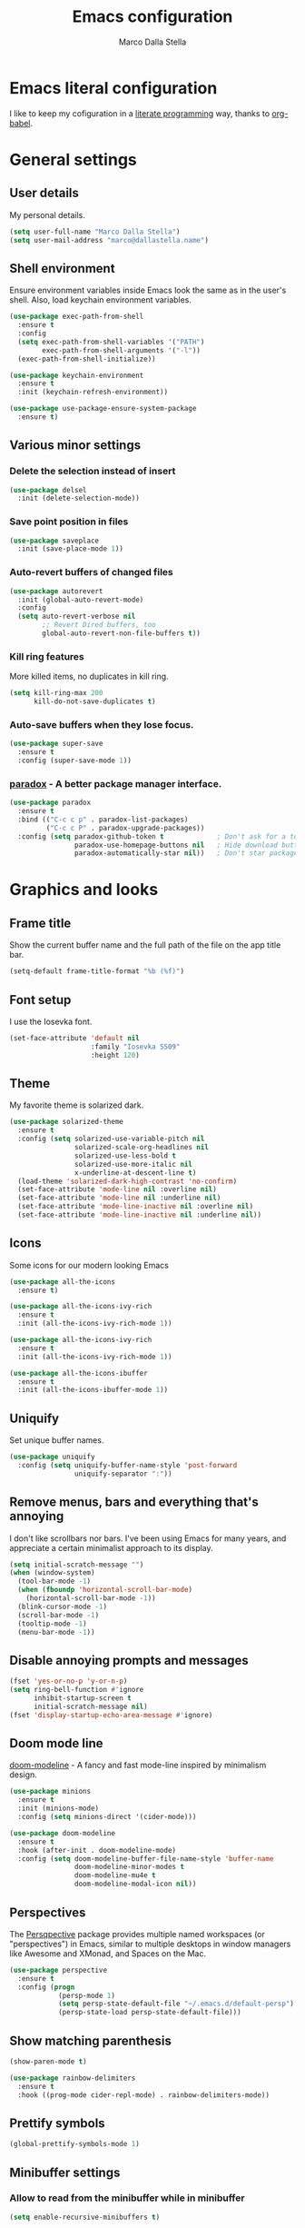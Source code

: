 #+TITLE: Emacs configuration
#+AUTHOR: Marco Dalla Stella
#+EMAIL: marco@dallastella.name

* Emacs literal configuration
  I like to keep my cofiguration in a [[https://en.wikipedia.org/wiki/Literate_programming][literate programming]] way, thanks to [[https://orgmode.org/worg/org-contrib/babel/intro.html][org-babel]].


* General settings
** User details
   My personal details.

#+begin_src emacs-lisp
  (setq user-full-name "Marco Dalla Stella")
  (setq user-mail-address "marco@dallastella.name")
#+end_src

** Shell environment
   Ensure environment variables inside Emacs look the same as in the user's
   shell. Also, load keychain environment variables.

#+begin_src emacs-lisp
  (use-package exec-path-from-shell
    :ensure t
    :config
    (setq exec-path-from-shell-variables '("PATH")
          exec-path-from-shell-arguments '("-l"))
    (exec-path-from-shell-initialize))

  (use-package keychain-environment
    :ensure t
    :init (keychain-refresh-environment))

  (use-package use-package-ensure-system-package
    :ensure t)
#+end_src

** Various minor settings
*** Delete the selection instead of insert

#+begin_src emacs-lisp
  (use-package delsel
    :init (delete-selection-mode))
#+end_src

*** Save point position in files

#+begin_src emacs-lisp
  (use-package saveplace
    :init (save-place-mode 1))
#+end_src

*** Auto-revert buffers of changed files

#+begin_src emacs-lisp
  (use-package autorevert
    :init (global-auto-revert-mode)
    :config
    (setq auto-revert-verbose nil
          ;; Revert Dired buffers, too
          global-auto-revert-non-file-buffers t))
#+end_src

*** Kill ring features
    More killed items, no duplicates in kill ring.

#+begin_src emacs-lisp
  (setq kill-ring-max 200
        kill-do-not-save-duplicates t)
#+end_src

*** Auto-save buffers when they lose focus.

#+begin_src emacs-lisp
  (use-package super-save
    :ensure t
    :config (super-save-mode 1))
#+end_src

*** [[https://github.com/Malabarba/paradox][paradox]] - A better package manager interface.

#+begin_src emacs-lisp
  (use-package paradox
    :ensure t
    :bind (("C-c c p" . paradox-list-packages)
           ("C-c c P" . paradox-upgrade-packages))
    :config (setq paradox-github-token t             ; Don't ask for a token
                  paradox-use-homepage-buttons nil   ; Hide download button
                  paradox-automatically-star nil))   ; Don't star packages automatically
#+end_src


* Graphics and looks
** Frame title
   Show the current buffer name and the full path of the file on the app title
   bar.

#+begin_src emacs-lisp
  (setq-default frame-title-format "%b (%f)")
#+end_src

** Font setup
   I use the Iosevka font.

#+begin_src emacs-lisp
  (set-face-attribute 'default nil
                      :family "Iosevka SS09"
                      :height 120)
#+end_src

** Theme
   My favorite theme is solarized dark.

#+begin_src emacs-lisp
  (use-package solarized-theme
    :ensure t
    :config (setq solarized-use-variable-pitch nil
                  solarized-scale-org-headlines nil
                  solarized-use-less-bold t
                  solarized-use-more-italic nil
                  x-underline-at-descent-line t)
    (load-theme 'solarized-dark-high-contrast 'no-confirm)
    (set-face-attribute 'mode-line nil :overline nil)
    (set-face-attribute 'mode-line nil :underline nil)
    (set-face-attribute 'mode-line-inactive nil :overline nil)
    (set-face-attribute 'mode-line-inactive nil :underline nil))
#+end_src

** Icons
   Some icons for our modern looking Emacs
#+begin_src emacs-lisp
  (use-package all-the-icons
    :ensure t)

  (use-package all-the-icons-ivy-rich
    :ensure t
    :init (all-the-icons-ivy-rich-mode 1))

  (use-package all-the-icons-ivy-rich
    :ensure t
    :init (all-the-icons-ivy-rich-mode 1))

  (use-package all-the-icons-ibuffer
    :ensure t
    :init (all-the-icons-ibuffer-mode 1))
#+end_src

#+RESULTS:

** Uniquify
   Set unique buffer names.

#+begin_src emacs-lisp
  (use-package uniquify
    :config (setq uniquify-buffer-name-style 'post-forward
                  uniquify-separator ":"))
#+end_src

** Remove menus, bars and everything that's annoying
   I don't like scrollbars nor bars. I've been using Emacs for many years, and
   appreciate a certain minimalist approach to its display.

#+begin_src emacs-lisp
  (setq initial-scratch-message "")
  (when (window-system)
    (tool-bar-mode -1)
    (when (fboundp 'horizontal-scroll-bar-mode)
      (horizontal-scroll-bar-mode -1))
    (blink-cursor-mode -1)
    (scroll-bar-mode -1)
    (tooltip-mode -1)
    (menu-bar-mode -1))
#+end_src

** Disable annoying prompts and messages

#+begin_src emacs-lisp
  (fset 'yes-or-no-p 'y-or-n-p)
  (setq ring-bell-function #'ignore
        inhibit-startup-screen t
        initial-scratch-message nil)
  (fset 'display-startup-echo-area-message #'ignore)
#+end_src

** Doom mode line
   [[https://github.com/seagle0128/doom-modeline][doom-modeline]] - A fancy and fast mode-line inspired by minimalism design.

#+begin_src emacs-lisp
  (use-package minions
    :ensure t
    :init (minions-mode)
    :config (setq minions-direct '(cider-mode)))

  (use-package doom-modeline
    :ensure t
    :hook (after-init . doom-modeline-mode)
    :config (setq doom-modeline-buffer-file-name-style 'buffer-name
                  doom-modeline-minor-modes t
                  doom-modeline-mu4e t
                  doom-modeline-modal-icon nil))
#+end_src

** Perspectives
   The [[https://github.com/nex3/perspective-el][Persqpective]] package provides multiple named workspaces (or
   "perspectives") in Emacs, similar to multiple desktops in window managers
   like Awesome and XMonad, and Spaces on the Mac.

#+begin_src emacs-lisp
  (use-package perspective
    :ensure t
    :config (progn
              (persp-mode 1)
              (setq persp-state-default-file "~/.emacs.d/default-persp")
              (persp-state-load persp-state-default-file)))
#+end_src

** Show matching parenthesis

#+begin_src emacs-lisp
  (show-paren-mode t)

  (use-package rainbow-delimiters
    :ensure t
    :hook ((prog-mode cider-repl-mode) . rainbow-delimiters-mode))
#+end_src

** Prettify symbols

#+begin_src emacs-lisp
  (global-prettify-symbols-mode 1)
#+end_src

** Minibuffer settings
*** Allow to read from the minibuffer while in minibuffer

#+begin_src emacs-lisp
  (setq enable-recursive-minibuffers t)
#+end_src

*** Show the minibuffer depth (when larger than 1).

#+begin_src emacs-lisp
  (minibuffer-depth-indicate-mode 1)
#+end_src

*** Never use dialogs for minibuffer input and store more history.

#+begin_src emacs-lisp
  (setq use-dialog-box nil
        history-length 1000)
#+end_src

*** Save minibuffer history.

#+begin_src emacs-lisp
  (use-package savehist
    :init (savehist-mode t)
    :config (setq savehist-save-minibuffer-history t
                  savehist-autosave-interval 180))
#+end_src

** Scratch settings
   Use `emacs-lisp-mode' instead of `lisp-interaction-mode' for scratch buffer.

#+begin_src emacs-lisp
  (setq initial-major-mode 'emacs-lisp-mode)
#+end_src

** Which-key
   [[https://github.com/justbur/emacs-which-key][Which-key]] – Emacs package that displays available keybindings in popup.

#+begin_src emacs-lisp
  (use-package which-key
    :ensure t
    :init (which-key-mode)
    :config (setq which-key-idle-delay 0.4
                  which-key-sort-order 'which-key-prefix-then-key-order))
#+end_src



* Editing settings
** Misc variable settings
*** Does anyone type =yes= anymore?

#+begin_src emacs-lisp
  (fset 'yes-or-no-p 'y-or-n-p)
#+end_src

*** Fix the scrolling to keep point in the center.

#+begin_src emacs-lisp
  (setq scroll-conservatively 10000
        scroll-preserve-screen-position t)
#+end_src

*** I've been using Emacs for too long to need to re-enable each feature bit-by-bit.

#+begin_src emacs-lisp
  (setq disabled-command-function nil)
#+end_src

*** Store more history.

#+begin_src emacs-lisp
  (setq history-length 1000)
#+end_src

*** Increase line-spacing (default 0).

#+begin_src emacs-lisp
  (setq-default line-spacing 0.2)
#+end_src

*** Fill column and enable automatic filling in ~text-mode~.

#+begin_src emacs-lisp
  (setq-default fill-column 80)
  (add-hook 'text-mode-hook #'auto-fill-mode)
#+end_src

** Tabs vs Spaces
   I have learned to distrust tabs in my source code, so let's make sure that we
   only have spaces. See [[http://ergoemacs.org/emacs/emacs_tabs_space_indentation_setup.html][this discussion]] for details.

#+begin_src emacs-lisp
  (setq-default indent-tabs-mode nil
                tab-width 2)
#+end_src

   Make tab key do indent first then completion.

#+begin_src emacs-lisp
  (setq-default tab-always-indent 'complete)
#+end_src

** Jumping around
   Use [[https://github.com/abo-abo/avy][Avy]] for jumping around in a buffer.

#+begin_src emacs-lisp
  (use-package avy
    :ensure t
    :bind* (("C-:" . avy-goto-line)
            ("C-;" . avy-goto-char))
    :bind (:map isearch-mode-map
                ("C-'" . avy-isearch)))
#+end_src

** Counsel
   Completion functions with Ivy

#+begin_src emacs-lisp
  (use-package counsel
    :ensure t
    :init (counsel-mode)
    :bind (("C-c u" . counsel-unicode-char)
           ("C-c r" . counsel-rg)
           ("C-c h h" . counsel-command-history)
           ([remap execute-extended-command] . counsel-M-x)
           ([remap find-file] . counsel-find-file)
           ([remap describe-function] . counsel-describe-function)
           ([remap describe-variable] . counsel-describe-variable))
    :config (setq counsel-mode-override-describe-bindings t
                  counsel-find-file-at-point t))
#+end_src

** Ivy configuration
   [[http://oremacs.com/swiper/][Ivy]] is an interactive interface for completion in Emacs.

#+begin_src emacs-lisp
  (use-package ivy
    :ensure t
    :bind (("C-x M-b" . persp-ivy-switch-buffer)
           ("C-c C-r" . ivy-resume)
           :map ivy-minibuffer-map
           ("<return>" . ivy-alt-done)
           ("C-o" . hydra-ivy/body))
    :config (setq ivy-use-virtual-buffers t
                  ivy-count-format "(%d/%d) ")
    :init (ivy-mode 1))
#+end_src

*** ivy-hydra

#+begin_src emacs-lisp
  (use-package ivy-hydra
    :ensure t
    :after ivy)
#+end_src

*** ivy-rich

#+begin_src emacs-lisp
  (use-package ivy-rich
    :ensure t
    :config (setcdr (assq t ivy-format-functions-alist)
                    #'ivy-format-function-line)
    :init (ivy-rich-mode 1))
#+end_src

** Amx
   [[https://github.com/DarwinAwardWinner/amx][Amx]] is an alternative interface for ~M-x~ in Emacs.

#+begin_src emacs-lisp
  (use-package amx
    :ensure t)
#+end_src

** Aggressive indentation
   Aggressive-indent-mode is a minor mode that keeps your code always indented.
   It re-indents after every change, making it more reliable than
   `electric-indent-mode`.

#+begin_src emacs-lisp
  (use-package aggressive-indent
    :ensure t
    :init (global-aggressive-indent-mode 1)
    :config
    ;; Free C-c C-q, used in Org and in CIDER
    (unbind-key "C-c C-q" aggressive-indent-mode-map)
    (add-to-list 'aggressive-indent-excluded-modes
                 'cider-repl-mode))
#+end_src

** Easykill
   [[https://github.com/leoliu/easy-kill][Easykill]] - Better kill text.

#+begin_src emacs-lisp
  (use-package easy-kill
    :ensure t
    :bind (([remap kill-ring-save] . easy-kill)
           ([remap mark-sexp]      . easy-mark)))
#+end_src

** Highlight symbols
   [[https://github.com/wolray/symbol-overlay][symbol-overlay.el]] - Highlight symbols with overlays while providing a keymap
   for various operations about highlighted symbols.

#+begin_src emacs-lisp
  (use-package symbol-overlay
    :ensure t
    :bind (:map symbol-overlay-mode-map
                ("M-n" . symbol-overlay-jump-next)
                ("M-p" . symbol-overlay-jump-prev))
    :hook ((prog-mode html-mode css-mode) . symbol-overlay-mode))
#+end_src
** Flyspell
*** Flyspell configuration using hunspell.
**** hunspell

#+begin_src emacs-lisp
  (use-package ispell
    :defer t
    :config (setq ispell-program-name (executable-find "hunspell")
                  ispell-dictionary "en_US")
    (unless ispell-program-name
      (warn "No spell checker available. Please install hunspell.")))
#+end_src

**** Flyspell

#+begin_src emacs-lisp
  (use-package flyspell
    :hook ((prog-mode text-mode) . flyspell-prog-mode)
    :config
    (setq flyspell-use-meta-tab nil
          ;; Make Flyspell less chatty
          flyspell-issue-welcome-flag nil
          flyspell-issue-message-flag nil))

  ;; Better interface for corrections
  (use-package flyspell-correct-ivy
    :ensure t
    :after flyspell
    :bind (:map flyspell-mode-map
                ("C-c $" . flyspell-correct-word-generic)))
#+end_src
** Multiple cursors
   [[https://github.com/magnars/multiple-cursors.el][Multiple cursors for emacs.]]

#+begin_src emacs-lisp
  (use-package multiple-cursors
    :ensure t
    :bind* (("C-> n" . mc/mark-next-like-this)
            ("C-> p" . mc/mark-previous-like-this)
            ("C-> a" . mc/mark-all-like-this)
            ("C-> C->" . mc/edit-lines)))
#+end_src

** ibuffer
   Use ibuffer instead of list-buffers.

 #+begin_src emacs-lisp
   (bind-key* "C-x C-b" #'ibuffer)

   (use-package ibuffer-vc
     :ensure t
     :hook (ibuffer . (lambda ()
                        (ibuffer-vc-set-filter-groups-by-vc-root)
                        (unless (eq ibuffer-sorting-mode 'alphabetic)
                          (ibuffer-do-sort-by-alphabetic)))))
 #+end_src

** undo-fu
   [[https://gitlab.com/ideasman42/emacs-undo-fu][Undo Fu]] - Simple, stable undo with redo for emacs.

#+begin_src emacs-lisp
  (use-package undo-fu
    :ensure t
    :bind* (("C-z" . undo-fu-only-undo)
            ("C-S-z" . undo-fu-only-redo)))
#+end_src


* Tools
** Crux
   [[https://github.com/bbatsov/crux][crux]] - A Collection of Ridiculously Useful eXtensions for Emacs.

#+begin_src emacs-lisp
  (use-package crux
    :ensure t
    :bind ("C-^" . crux-top-join-line)
    :config
    (setq save-abbrevs 'silently)
    (setq-default abbrev-mode t))
#+end_src

** Flycheck
   [[http://www.flycheck.org][Flycheck]] automatically checks buffers for errors while you type, and reports
   warnings and errors directly in the buffer and in an optional IDE-like error
   list.

#+begin_src emacs-lisp
  (use-package flycheck
    :ensure t
    :hook (prog-mode . flycheck-mode)
    :config
    (setq flycheck-standard-error-navigation nil
		   flycheck-display-errors-function
		   #'flycheck-display-error-messages-unless-error-list))
#+end_src

** Projectile
   Projectile is a project interaction library for Emacs. Its goal is to provide
   a nice set of features operating on a project level without introducing
   external dependencies (when feasible).

#+begin_src emacs-lisp
  (use-package projectile
    :ensure t
    :bind
    (:map projectile-mode-map
          ("C-c p" . projectile-command-map))
    :init
    (projectile-mode +1)
    (setq projectile-completion-system 'ivy
          projectile-find-dir-includes-top-level t)
    (projectile-register-project-type 'lein-cljs '("project.clj")
                                      :compile "lein cljsbuild once"
                                      :test "lein cljsbuild test"))
#+end_src

*** Ivy integration with Projectile

#+begin_src emacs-lisp
  (use-package counsel-projectile
    :ensure t
    :bind (:map projectile-command-map
                ("p" . counsel-projectile)
                ("f" . counsel-projectile-find-file)
                ("P" . counsel-projectile-switch-project)
                ("r" . counsel-projectile-rg)))
#+end_src

*** Search project with ripgrep

#+begin_src emacs-lisp
  (use-package projectile-ripgrep         ; Search projects with ripgrep
    :ensure t
    :bind (:map projectile-command-map
		("s r" . projectile-ripgrep)))
#+end_src

** Magit configuration
   [[https://github.com/magit/magit][Magit]] - A Git porcelain inside Emacs.

#+begin_src emacs-lisp
  (use-package magit
    :ensure t
    :bind (("C-c v c" . magit-clone)
           ("C-c v C" . magit-checkout)
           ("C-c v d" . magit-dispatch-popup)
           ("C-c v g" . magit-blame)
           ("C-c v l" . magit-log-buffer-file)
           ("C-c v p" . magit-pull)
           ("C-c v v" . magit-status)
           ("C-c v f" . magit-fetch-all)
           ("C-c v R" . vc-refresh-state))
    :config (setq magit-save-repository-buffers 'dontask
                  magit-refs-show-commit-count 'all
                  magit-completing-read-function 'ivy-completing-read))
#+end_src

** diff-hl
   [[https://github.com/dgutov/diff-hl][diff-hl-mode]] highlights uncommitted changes on the left side of the window,
   allows you to jump between and revert them selectively.

#+begin_src emacs-lisp
  (use-package diff-hl
    :ensure t
    :config (add-hook 'magit-post-refresh-hook
                      'diff-hl-magit-post-refresh)
    :init
    (diff-hl-dired-mode)
    (global-diff-hl-mode))
#+end_src

** Smartparens
   Smartparens - Minor mode for Emacs that deals with parens pairs and tries to
   be smart about it.

#+begin_src emacs-lisp
  (use-package smartparens
    :ensure t
    :bind (:map smartparens-mode-map
                ("M-R" . sp-raise-sexp))
    :config (require 'smartparens-config)
    (setq sp-highlight-pair-overlay t
          sp-highlight-wrap-overlay t
          sp-highlight-wrap-tag-overlay t
          sp-show-pair-from-inside t)
    (sp-use-smartparens-bindings)
    :init (smartparens-global-strict-mode t))
#+end_src

** Direnv
   direnv integration for emacs.

#+begin_src emacs-lisp
  (use-package direnv
    :ensure t
    :config (direnv-mode))
#+end_src

** wgrep
   [[https://github.com/mhayashi1120/Emacs-wgrep][wgrep.el]] - allows you to edit a grep buffer and apply those changes to the
   file buffer.

#+begin_src emacs-lisp
  (use-package wgrep
    :ensure t
    :defer t)
#+end_src

** ace-windows
   [[https://github.com/abo-abo/ace-window][ace-windows]] - GNU Emacs package for selecting a window to switch to

#+begin_src emacs-lisp
  (use-package ace-window
    :ensure t
    :config (setq aw-keys '(?a ?s ?d ?f ?g ?h ?j ?k ?l))
    :bind* ("C-x o" . ace-window))
#+end_src


* Productivity
** org-mode
*** org settings
#+begin_src emacs-lisp
  (use-package org
    :ensure t
    :config
    (setq org-log-done t
          org-default-notes-file "inbox.org"
          org-hide-emphasis-markers t
          org-fontify-quote-and-verse-blocks t
          org-confirm-babel-evaluate nil
          org-refile-targets '((org-agenda-files :maxlevel . 2))
          org-refile-allow-creating-parent-nodes 'confirm
          org-agenda-files (list "~/org/")
          org-archive-location "~/org/archive.org::datatree/"
          org-archive-mark-done t))
#+end_src

*** org-super-agenda
    [[https://github.com/alphapapa/org-super-agenda][org-super-agenda: Supercharge your Org daily/weekly agenda...]]

#+begin_src emacs-lisp
  (use-package org-super-agenda
    :ensure t
    :config (setq org-deadline-warning-days 7
                  org-agenda-block-separator 9472
                  org-agenda-skip-scheduled-if-done t)
    :init (org-super-agenda-mode))
#+end_src

*** org-mode visual
   Bullets as UTF-8 characters

#+begin_src emacs-lisp
  (use-package org-bullets
    :ensure t
    :hook (org-mode . org-bullets-mode)
    :config (setq org-bullets-bullet-list '("◉" "○" "●" "►" "◇" "◎")))
#+end_src

*** org-cliplink
#+begin_src emacs-lisp
  (use-package org-cliplink
    :ensure t
    :bind ("C-c o i" . org-cliplink))
#+end_src

*** org-mru-clock

    [[https://github.com/unhammer/org-mru-clock][org-mru-clock]] - Pre-fill your clock history with clocks from your agenda
    files (and other open org files) so you can clock in to your most recent
    clocks regardless of whether you just started Emacs or have had it running
    for decades.

#+begin_src emacs-lisp
  (use-package org-mru-clock
    :ensure t
    :bind* (("C-c t i" . org-mru-clock-in)
            ("C-c t j" . org-mru-clock-select-recent-task)
            ("C-c t o" . org-clock-out))
    :init (setq org-mru-clock-how-many 100
                org-mru-clock-completing-read #'ivy-completing-read
                org-mru-clock-files #'org-agenda-files))
#+end_src

*** org-clock-csv
    Extracts clock entries from org files and convert them into CSV format. It
    is intended to facilitate clocked time analysis in external programs.

#+begin_src emacs-lisp
  (use-package org-clock-csv
    :ensure t)
#+end_src

*** yankpad
    [[https://github.com/Kungsgeten/yankpad][GitHub - Kungsgeten/yankpad: Paste snippets from an org-mode file]]

#+begin_src emacs-lisp
  (use-package yasnippet
    :ensure t)
  (use-package yankpad
    :ensure t
    :init
    (setq yankpad-file "~/cloud/mds/Org/yankpad.org")
    (bind-keys :prefix-map yank-map
	       :prefix "C-c y"
	       ("c" . yankpad-set-category)
	       ("e" . yankpad-edit)
	       ("i" . yankpad-insert)
	       ("m" . yankpad-map)
	       ("r" . yankpad-reload)
	       ("x" . yankpad-expand)))
#+END_SRC

*** capture templates

#+begin_src emacs-lisp
  (setq org-capture-templates
        '(("t" "Task" entry (file+headline "inbox.org" "Personal")
           "* TODO %?\n")
          ("r" "Task with ref" entry (file+headline "inbox.org" "Personal")
           "* TODO %?\n%a")
          ("T" "Clockable task" entry (file+headline "inbox.org" "Personal")
           "* TODO %?\n" :clock-in t :clock-keep t)
          ("m" "Maybe" entry (file+headline "someday.org" "Someday / Maybe")
           "* MAYBE %?\n")
          ("j" "Journal" entry (file+olp+datetree "~/org/journal.org")
           "** %<%H:%M> %?\n")))
#+end_src

** mu4e
   Configure [[https://www.djcbsoftware.nl/code/mu/mu4e.html][mu and mu4e]] to deal with my emails

#+begin_src emacs-lisp
  (use-package mu4e
    :ensure-system-package mu
    :load-path "/usr/share/emacs/site-lisp/mu4e"
    :init (setq mu4e-get-mail-command "mbsync -aq"
                mu4e-index-update-in-background t
                mu4e-attachment-dir "~/Downloads/mail"
                mu4e-update-interval 350
                mu4e-use-fancy-chars t
                mu4e-view-show-images t
                mu4e-html2text-command 'mu4e-shr2text
                shr-color-visible-luminance-min 60
                shr-color-visible-distance-min 5
                shr-use-fonts nil
                mu4e-view-show-addresses t
                mu4e-user-mail-address-list '("marco@7bridges.eu"
                                              "marco@dallastella.name")
                message-send-mail-function 'smtpmail-send-it
                message-kill-buffer-on-exit t))

  (use-package mu4e-alert
    :ensure t
    :hook (after-init . mu4e-alert-enable-notifications)
    :config (setq mu4e-alert-set-default-style 'libnotify))

  (use-package org-mu4e
    :init (setq org-mu4e-link-query-in-headers-mode nil))
#+end_src


* Coding
** Completion with company
   [[http://company-mode.github.io/][Company]] is a text completion framework for Emacs. The name stands for
   "complete anything". It uses pluggable back-ends and front-ends to retrieve
   and display completion candidates.

#+begin_src emacs-lisp
  (use-package company
    :ensure t
    :bind (:map company-active-map
                ("C-n" . company-select-next)
                ("C-p" . company-select-previous))
    :config (setq company-mode-idle-dalay nil
                  company-tooltip-align-annotations t
                  company-dabbrev-ignore-case t
                  company-show-numbers t
                  company-dabbrev-downcase nil)
    :bind (:map prog-mode-map
                ("TAB" . company-indent-or-complete-common))
    :init (global-company-mode))

  ;; Show likelier candidates on top
  (use-package company-statistics
    :ensure t
    :after company
    :config (company-statistics-mode))
#+end_src

** Clojure
   Clojure settings for Emacs

*** Clojure development environment

#+begin_src emacs-lisp
  (use-package cider
    :ensure t
    :hook (cider-mode . eldoc-mode)
    :bind (:map cider-mode-map
                ("C-c M-l" . cider-load-all-project-ns))
    :config (setq cider-offer-to-open-cljs-app-in-browser nil
                  cider-auto-select-error-buffer nil))
#+end_src

*** CIDER mode for REPL interaction

#+begin_src emacs-lisp
  (use-package cider-mode
    :ensure cider
    :config (setq cider-font-lock-dynamically t
                  cider-invert-insert-eval-p t
                  cider-save-file-on-load t
                  cider-switch-to-repl-after-insert-p nil
                  cider-repl-pop-to-buffer-on-connect 'display-only))
#+end_src

*** Clojure Flycheck
    Flycheck using clj-kondo

#+begin_src emacs-lisp
  (use-package flycheck-clj-kondo
    :ensure t)
#+end_src

*** Major mode for Clojure files

#+begin_src emacs-lisp
  (use-package clojure-mode
    :ensure t
    :hook  ((clojure-mode . cider-mode)
            (clojure-mode . subword-mode))
    :config (define-clojure-indent	; Fix indentation of some common macros
              (for-all 1)
              (defroutes 'defun)
              (GET 2)
              (POST 2)
              (PUT 2)
              (DELETE 2)
              (HEAD 2)
              (ANY 2)
              (context 2)))
#+end_src

*** Font-locking for Clojure mode

#+begin_src emacs-lisp
  (use-package clojure-mode-extra-font-locking
    :ensure t
    :after clojure-mode)
#+end_src

*** Client for Clojure nREPL

#+begin_src emacs-lisp
  (use-package nrepl-client
    :ensure cider
    :config (setq nrepl-hide-special-buffers t))
#+end_src

*** REPL interactions with CIDER

#+begin_src emacs-lisp
  (use-package cider-repl
    :ensure cider
    :hook ((cider-repl-mode . eldoc-mode)
           (cider-repl-mode . subword-mode))
    :bind (:map cider-repl-mode-map
                ("RET" . cider-repl-newline-and-indent)
                ("C-RET" . cider-repl-return)
                ("C-c c l" . cider-repl-clear-buffer))
    :config (setq cider-repl-wrap-history t
                  cider-repl-history-size 1000
                  cider-repl-history-file
                  (locate-user-emacs-file "cider-repl-history")
                  cider-repl-display-help-banner nil ; Disable help banner
                  cider-repl-pop-to-buffer-on-connect t))
#+end_src

*** Kaocha test runner
    An emacs package for running Kaocha tests via CIDER.

#+begin_src emacs-lisp
  (use-package kaocha-runner
    :ensure t
    :after cider
    :bind (:map clojure-mode-map
                ("C-c k a" . kaocha-runner-run-all-tests)
                ("C-c k h" . kaocha-runner-hide-windows)
                ("C-c k r" . kaocha-runner-run-tests)
                ("C-c k t" . kaocha-runner-run-test-at-point)
                ("C-c k w" . kaocha-runner-show-warnings))
    :config (setq kaocha-runner-failure-win-min-height 20
                  kaocha-runner-ongoing-tests-win-min-height 20
                  kaocha-runner-output-win-max-height 20))
#+end_src

** Web Development
   I use web-mode, css-mode and js2 for web development.

*** web-mode

#+begin_src emacs-lisp
  (use-package web-mode
    :ensure t
    :mode "\\.html\\'"
    :config
    (setq web-mode-markup-indent-offset 2
          web-mode-css-indent-offset 2
          web-mode-code-indent-offset 2))
#+end_src

*** js2 - A better JavaScript support

#+begin_src emacs-lisp
  (use-package js2-mode
    :ensure t
    :mode "\\.js\\'"
    :hook (js2-mode . js2-highlight-unused-variables-mode)
    :config (setq-default js2-basic-offset 2))
#+end_src

*** Typescript support with [[https://github.com/ananthakumaran/tide][tide]]

#+begin_src emacs-lisp
  (use-package tide
    :ensure t
    :after (typescript-mode company flycheck)
    :hook ((typescript-mode . tide-setup)
           (typescript-mode . tide-hl-identifier-mode))
    :config (setq typescript-indent-level 2))
#+end_src

   Better CSS support.

#+begin_src emacs-lisp
  (use-package css-mode
    :ensure t
    :mode "\\.css\\'"
    :hook (css-mode-hook . (lambda () (run-hooks 'prog-mode-hook)))
    :config (setq css-indent-offset 2))
#+end_src

   Eldoc for CSS.

#+begin_src emacs-lisp
  (use-package css-eldoc
    :ensure t
    :hook (css-mode . turn-on-css-eldoc)
    :commands (turn-on-css-eldoc))
#+end_src

   JSON specific mode.

#+begin_src emacs-lisp
  (use-package json-mode                  ; JSON editing
    :ensure t
    :mode "\\.json\\'")
#+end_src

** Janet
   [[https://janet-lang.org][Janet]] is a functional and imperative programming language.

#+begin_src emacs-lisp
  (use-package janet-mode
    :ensure t
    :mode ("\\.janet\\'" . janet-mode))
#+end_src

** Fennel
   [[https://fennel-lang.org/][Fennel]] is a programming language that brings together the speed, simplicity,
   and reach of Lua with the flexibility of a lisp syntax and macro system.

#+begin_src emacs-lisp
  (use-package fennel-mode
    :ensure t
    :mode ("\\.fnl" . fennel-mode))
#+end_src

** YAML
   Editing YAML files.

#+begin_src emacs-lisp
  (use-package yaml-mode
    :ensure t
    :defer t)
#+end_src


* Global keybindings
** Set C-x C-k to kill the current buffer

#+begin_src emacs-lisp
  (global-set-key (kbd "C-x C-k") 'kill-this-buffer)
#+end_src

** Bind M-g to goto-line

#+begin_src emacs-lisp
  (global-set-key (kbd "M-g") 'goto-line)
#+end_src

** Comment and uncomment regions

#+begin_src emacs-lisp
  (global-set-key (kbd "C-c c c") 'comment-or-uncomment-region)
#+end_src

** Org agenda and capture
   org-mode shortcuts

  #+begin_src emacs-lisp
    (global-set-key (kbd "C-c t t") 'org-capture)
    (global-set-key (kbd "C-c t a") 'org-agenda)
    (global-set-key (kbd "C-c t r") 'org-refile)
  #+end_src



* BEERWARE LICENSE
  "THE BEER-WARE LICENSE" (Revision 42): <marco@dallastella.name> wrote this
  file. As long as you retain this notice you can do whatever you want with this
  stuff. If we meet some day, and you think this stuff is worth it, you can buy me
  a beer in return.
